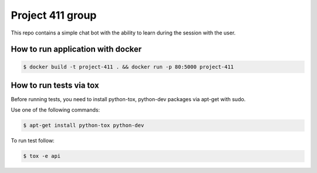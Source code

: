 Project 411 group
===========

.. image:: https://travis-ci.org/esikachev/project-411.svg?branch=master
    :target: https://travis-ci.org/esikachev/project-411

This repo contains a simple chat bot with the ability to learn during the session with the user.

How to run application with docker
---------------

.. code-block:: sh

    $ docker build -t project-411 . && docker run -p 80:5000 project-411

..

How to run tests via tox
--------

Before running tests, you need to install python-tox, python-dev packages via apt-get with sudo.

Use one of the following commands:

.. code-block:: sh

    $ apt-get install python-tox python-dev

..

To run test follow: 

.. code-block:: sh

    $ tox -e api

..
